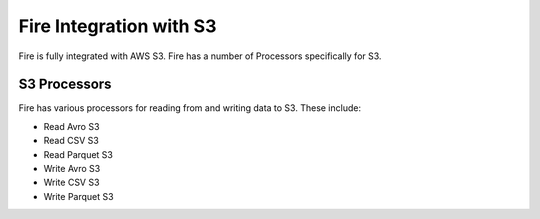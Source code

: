 Fire Integration with S3
========================

Fire is fully integrated with AWS S3. Fire has a number of Processors specifically for S3.

S3 Processors
-------------

Fire has various processors for reading from and writing data to S3. These include:

* Read Avro S3
* Read CSV S3
* Read Parquet S3
* Write Avro S3
* Write CSV S3
* Write Parquet S3


